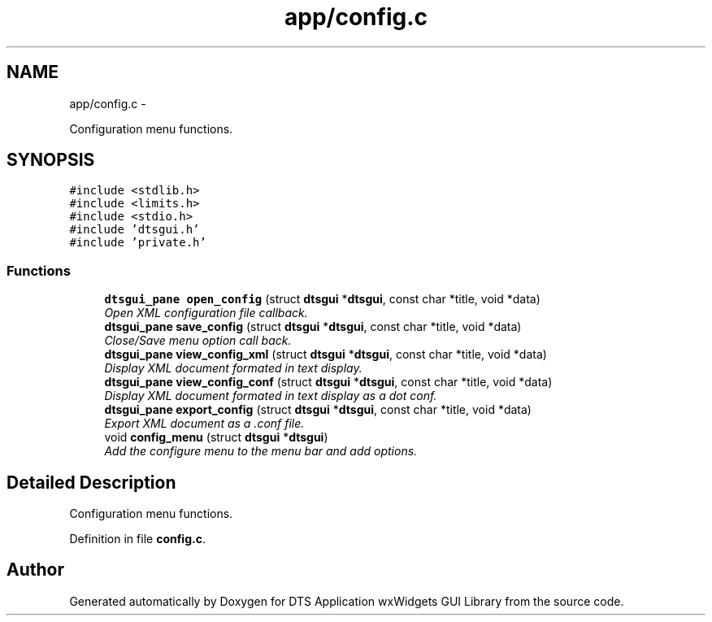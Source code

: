 .TH "app/config.c" 3 "Fri Oct 11 2013" "Version 0.00" "DTS Application wxWidgets GUI Library" \" -*- nroff -*-
.ad l
.nh
.SH NAME
app/config.c \- 
.PP
Configuration menu functions\&.  

.SH SYNOPSIS
.br
.PP
\fC#include <stdlib\&.h>\fP
.br
\fC#include <limits\&.h>\fP
.br
\fC#include <stdio\&.h>\fP
.br
\fC#include 'dtsgui\&.h'\fP
.br
\fC#include 'private\&.h'\fP
.br

.SS "Functions"

.in +1c
.ti -1c
.RI "\fBdtsgui_pane\fP \fBopen_config\fP (struct \fBdtsgui\fP *\fBdtsgui\fP, const char *title, void *data)"
.br
.RI "\fIOpen XML configuration file callback\&. \fP"
.ti -1c
.RI "\fBdtsgui_pane\fP \fBsave_config\fP (struct \fBdtsgui\fP *\fBdtsgui\fP, const char *title, void *data)"
.br
.RI "\fIClose/Save menu option call back\&. \fP"
.ti -1c
.RI "\fBdtsgui_pane\fP \fBview_config_xml\fP (struct \fBdtsgui\fP *\fBdtsgui\fP, const char *title, void *data)"
.br
.RI "\fIDisplay XML document formated in text display\&. \fP"
.ti -1c
.RI "\fBdtsgui_pane\fP \fBview_config_conf\fP (struct \fBdtsgui\fP *\fBdtsgui\fP, const char *title, void *data)"
.br
.RI "\fIDisplay XML document formated in text display as a dot conf\&. \fP"
.ti -1c
.RI "\fBdtsgui_pane\fP \fBexport_config\fP (struct \fBdtsgui\fP *\fBdtsgui\fP, const char *title, void *data)"
.br
.RI "\fIExport XML document as a \&.conf file\&. \fP"
.ti -1c
.RI "void \fBconfig_menu\fP (struct \fBdtsgui\fP *\fBdtsgui\fP)"
.br
.RI "\fIAdd the configure menu to the menu bar and add options\&. \fP"
.in -1c
.SH "Detailed Description"
.PP 
Configuration menu functions\&. 


.PP
Definition in file \fBconfig\&.c\fP\&.
.SH "Author"
.PP 
Generated automatically by Doxygen for DTS Application wxWidgets GUI Library from the source code\&.
